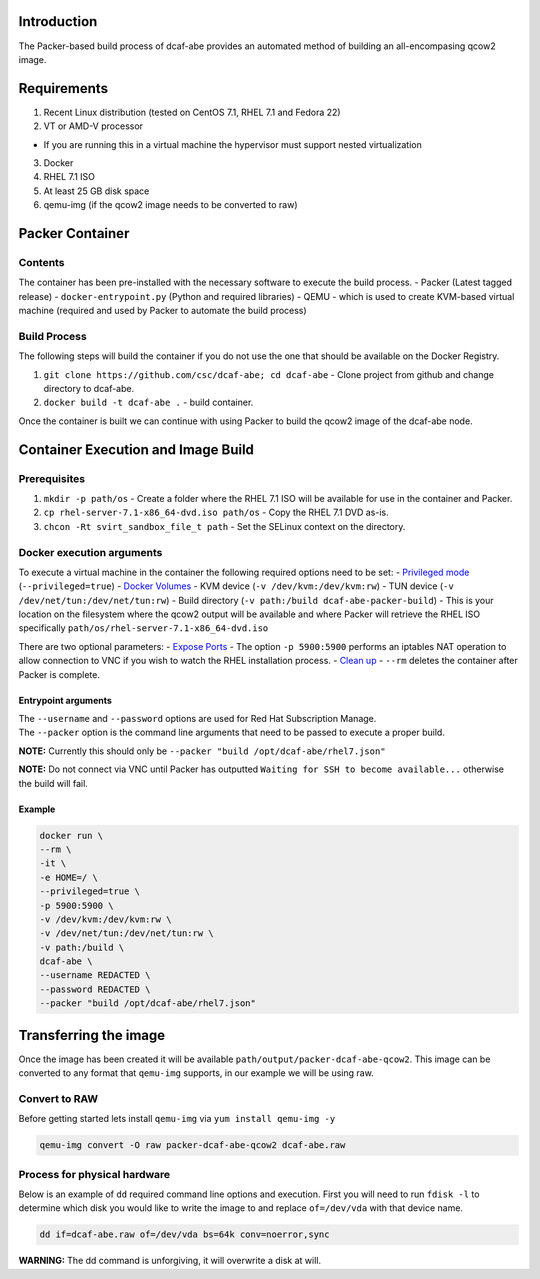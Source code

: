 Introduction
------------

The Packer-based build process of dcaf-abe provides an automated method
of building an all-encompasing qcow2 image.

Requirements
------------

1. Recent Linux distribution (tested on CentOS 7.1, RHEL 7.1 and Fedora
   22)
2. VT or AMD-V processor

-  If you are running this in a virtual machine the hypervisor must
   support nested virtualization

3. Docker
4. RHEL 7.1 ISO
5. At least 25 GB disk space
6. qemu-img (if the qcow2 image needs to be converted to raw)

Packer Container
----------------

Contents
~~~~~~~~

The container has been pre-installed with the necessary software to
execute the build process. - Packer (Latest tagged release) -
``docker-entrypoint.py`` (Python and required libraries) - QEMU - which
is used to create KVM-based virtual machine (required and used by Packer
to automate the build process)

Build Process
~~~~~~~~~~~~~

The following steps will build the container if you do not use the one
that should be available on the Docker Registry.

1. ``git clone https://github.com/csc/dcaf-abe; cd dcaf-abe`` - Clone
   project from github and change directory to dcaf-abe.
2. ``docker build -t dcaf-abe .`` - build container.

Once the container is built we can continue with using Packer to build
the qcow2 image of the dcaf-abe node.

Container Execution and Image Build
-----------------------------------

Prerequisites
~~~~~~~~~~~~~

1. ``mkdir -p path/os`` - Create a folder where the RHEL 7.1 ISO will be
   available for use in the container and Packer.
2. ``cp rhel-server-7.1-x86_64-dvd.iso path/os`` - Copy the RHEL 7.1 DVD
   as-is.
3. ``chcon -Rt svirt_sandbox_file_t path`` - Set the SELinux context on
   the directory.

Docker execution arguments
~~~~~~~~~~~~~~~~~~~~~~~~~~

To execute a virtual machine in the container the following required
options need to be set: - `Privileged
mode <https://docs.docker.com/reference/run/#runtime-privilege-linux-capabilities-and-lxc-configuration>`__
(``--privileged=true``) - `Docker
Volumes <https://docs.docker.com/userguide/dockervolumes/>`__ - KVM
device (``-v /dev/kvm:/dev/kvm:rw``) - TUN device
(``-v /dev/net/tun:/dev/net/tun:rw``) - Build directory
(``-v path:/build dcaf-abe-packer-build``) - This is your location on
the filesystem where the qcow2 output will be available and where Packer
will retrieve the RHEL ISO specifically
``path/os/rhel-server-7.1-x86_64-dvd.iso``

There are two optional parameters: - `Expose
Ports <https://docs.docker.com/reference/run/#expose-incoming-ports>`__
- The option ``-p 5900:5900`` performs an iptables NAT operation to
allow connection to VNC if you wish to watch the RHEL installation
process. - `Clean
up <https://docs.docker.com/reference/run/#clean-up-rm>`__ - ``--rm``
deletes the container after Packer is complete.

Entrypoint arguments
^^^^^^^^^^^^^^^^^^^^

| The ``--username`` and ``--password`` options are used for Red Hat
  Subscription Manage.
| The ``--packer`` option is the command line arguments that need to be
  passed to execute a proper build.

**NOTE:** Currently this should only be
``--packer "build /opt/dcaf-abe/rhel7.json"``

**NOTE:** Do not connect via VNC until Packer has outputted
``Waiting for SSH to become available...`` otherwise the build will
fail.

Example
^^^^^^^

.. code:: bash

    docker run \
    --rm \
    -it \
    -e HOME=/ \
    --privileged=true \
    -p 5900:5900 \
    -v /dev/kvm:/dev/kvm:rw \
    -v /dev/net/tun:/dev/net/tun:rw \
    -v path:/build \
    dcaf-abe \
    --username REDACTED \
    --password REDACTED \
    --packer "build /opt/dcaf-abe/rhel7.json"

Transferring the image
----------------------

Once the image has been created it will be available
``path/output/packer-dcaf-abe-qcow2``. This image can be converted to
any format that ``qemu-img`` supports, in our example we will be using
raw.

Convert to RAW
~~~~~~~~~~~~~~

Before getting started lets install ``qemu-img`` via
``yum install qemu-img -y``

.. code:: bash

    qemu-img convert -O raw packer-dcaf-abe-qcow2 dcaf-abe.raw

Process for physical hardware
~~~~~~~~~~~~~~~~~~~~~~~~~~~~~

Below is an example of ``dd`` required command line options and
execution. First you will need to run ``fdisk -l`` to determine which
disk you would like to write the image to and replace ``of=/dev/vda``
with that device name.

.. code:: bash

    dd if=dcaf-abe.raw of=/dev/vda bs=64k conv=noerror,sync

**WARNING:** The dd command is unforgiving, it will overwrite a disk at
will.
